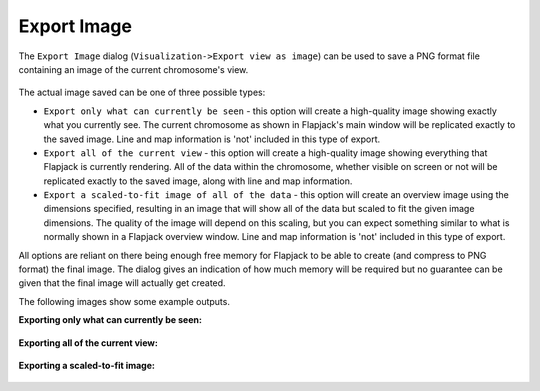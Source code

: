 Export Image
============

The ``Export Image`` dialog (``Visualization->Export view as image``) can be used to save a PNG format file containing an image of the current chromosome's view.

 |ExportImageDialog|

The actual image saved can be one of three possible types:

* ``Export only what can currently be seen`` - this option will create a high-quality image showing exactly what you currently see. The current chromosome as shown in Flapjack's main window will be replicated exactly to the saved image. Line and map information is 'not' included in this type of export.
* ``Export all of the current view`` - this option will create a high-quality image showing everything that Flapjack is currently rendering. All of the data within the chromosome, whether visible on screen or not will be replicated exactly to the saved image, along with line and map information.
* ``Export a scaled-to-fit image of all of the data`` - this option will create an overview image using the dimensions specified, resulting in an image that will show all of the data but scaled to fit the given image dimensions. The quality of the image will depend on this scaling, but you can expect something similar to what is normally shown in a Flapjack overview window. Line and map information is 'not' included in this type of export.

All options are reliant on there being enough free memory for Flapjack to be able to create (and compress to PNG format) the final image. The dialog gives an indication of how much memory will be required but no guarantee can be given that the final image will actually get created.

The following images show some example outputs.

**Exporting only what can currently be seen:**

 |ExportView|

**Exporting all of the current view:**

 |ExportAll|
 
**Exporting a scaled-to-fit image:**

 |ExportOverview|

 
.. |ExportImageDialog| image:: images/ExportImageDialog.png
.. |ExportView| image:: images/ExportView.png
.. |ExportAll| image:: images/ExportAll.png
.. |ExportOverview| image:: images/ExportOverview.png
